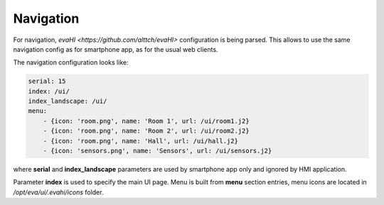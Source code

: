 Navigation
**********

For navigation, `evaHI <https://github.com/alttch/evaHI>` configuration is
being parsed. This allows to use the same navigation config as for smartphone
app, as for the usual web clients.

The navigation configuration looks like:

.. code-block:: yaml

    serial: 15
    index: /ui/
    index_landscape: /ui/
    menu:
        - {icon: 'room.png', name: 'Room 1', url: /ui/room1.j2}
        - {icon: 'room.png', name: 'Room 2', url: /ui/room2.j2}
        - {icon: 'room.png', name: 'Hall', url: /ui/hall.j2}
        - {icon: 'sensors.png', name: 'Sensors', url: /ui/sensors.j2}

where **serial** and **index_landscape**  parameters are used by smartphone app
only and ignored by HMI application.

Parameter **index** is used to specify the main UI page. Menu is built from
**menu** section entries, menu icons are located in */opt/eva/ui/.evahi/icons*
folder.

